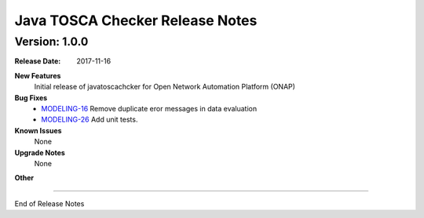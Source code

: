 .. This work is licensed under a Creative Commons Attribution 4.0 International License.
.. http://creativecommons.org/licenses/by/4.0
.. Copyright 2017 AT&T Intellectual Property.  All rights reserved.


Java TOSCA Checker Release Notes
========================


Version: 1.0.0
--------------


:Release Date: 2017-11-16



**New Features**
	Initial release of javatoscachcker for Open Network Automation Platform (ONAP)


**Bug Fixes**
	- `MODELING-16 <https://jira.onap.org/browse/MODELING-16>`_ Remove duplicate eror messages in data evaluation
	- `MODELING-26 <https://jira.onap.org/browse/MODELING-26>`_ Add unit tests.

**Known Issues**
	None

**Upgrade Notes**
   None

**Other**

===========

End of Release Notes
